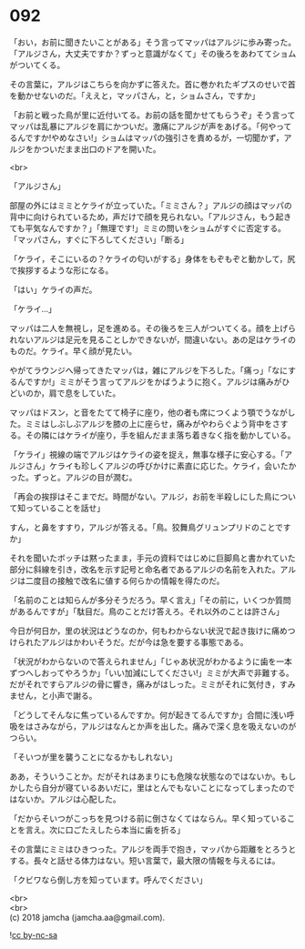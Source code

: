 #+OPTIONS: toc:nil
#+OPTIONS: \n:t

* 092

  「おい，お前に聞きたいことがある」そう言ってマッパはアルジに歩み寄った。「アルジさん，大丈夫ですか？ずっと意識がなくて」その後ろをあわててショムがついてくる。

  その言葉に，アルジはこちらを向かずに答えた。首に巻かれたギプスのせいで首を動かせないのだ。「ええと，マッパさん，と，ショムさん，ですか」

  「お前と戦った鳥が里に近付いてる。お前の話を聞かせてもらうぞ」そう言ってマッパは乱暴にアルジを肩にかついだ。激痛にアルジが声をあげる。「何やってるんですか!やめなさい!」ショムはマッパの強引さを責めるが，一切聞かず，アルジをかついだまま出口のドアを開いた。

  <br>

  「アルジさん」

  部屋の外にはミミとケライが立っていた。「ミミさん？」アルジの顔はマッパの背中に向けられているため，声だけで顔を見られない。「アルジさん，もう起きても平気なんですか？」「無理です!」ミミの問いをショムがすぐに否定する。「マッパさん，すぐに下ろしてください」「断る」

  「ケライ，そこにいるの？ケライの匂いがする」身体をもぞもぞと動かして，尻で挨拶するような形になる。

  「はい」ケライの声だ。

  「ケライ…」

  マッパは二人を無視し，足を進める。その後ろを三人がついてくる。顔を上げられないアルジは足元を見ることしかできないが，間違いない。あの足はケライのものだ。ケライ。早く顔が見たい。

  やがてラウンジへ帰ってきたマッパは，雑にアルジを下ろした。「痛っ」「なにするんですか!」ミミがそう言ってアルジをかばうように抱く。アルジは痛みがひどいのか，肩で息をしていた。

  マッパはドスン，と音をたてて椅子に座り，他の者も席につくよう顎でうながした。ミミはしぶしぶアルジを膝の上に座らせ，痛みがやわらぐよう背中をさする。その隣にはケライが座り，手を組んだまま落ち着きなく指を動かしている。

  「ケライ」視線の端でアルジはケライの姿を捉え，無事な様子に安心する。「アルジさん」ケライも珍しくアルジの呼びかけに素直に応じた。ケライ，会いたかった。ずっと。アルジの目が潤む。

  「再会の挨拶はそこまでだ。時間がない。アルジ，お前を半殺しにした鳥について知っていることを話せ」

  すん，と鼻をすすり，アルジが答える。「鳥。狡舞鳥グリュンプリドのことですか」

  それを聞いたボッチは黙ったまま，手元の資料ではじめに巨脚鳥と書かれていた部分に斜線を引き，改名を示す記号と命名者であるアルジの名前を入れた。アルジは二度目の接触で改名に値する何らかの情報を得たのだ。

  「名前のことは知らんが多分そうだろう。早く言え」「その前に，いくつか質問があるんですが」「駄目だ。鳥のことだけ答えろ。それ以外のことは許さん」

  今日が何日か，里の状況はどうなのか，何もわからない状況で起き抜けに痛めつけられたアルジはかわいそうだ。だが今は急を要する事態である。

  「状況がわからないので答えられません」「じゃあ状況がわかるように歯を一本ずつへしおってやろうか」「いい加減にしてください!」ミミが大声で非難する。だがそれですらアルジの骨に響き，痛みがはしった。ミミがそれに気付き，すみません，と小声で謝る。

  「どうしてそんなに焦っているんですか。何が起きてるんですか」合間に浅い呼吸をはさみながら，アルジはなんとか声を出した。痛みで深く息を吸えないのがつらい。

  「そいつが里を襲うことになるかもしれない」

  ああ，そういうことか。だがそれはあまりにも危険な状態なのではないか。もしかしたら自分が寝ているあいだに，里はとんでもないことになってしまったのではないか。アルジは心配した。

  「だからそいつがこっちを見つける前に倒さなくてはならん。早く知っていることを言え。次に口ごたえしたら本当に歯を折る」

  その言葉にミミはひきつった。アルジを両手で抱き，マッパから距離をとろうとする。長々と話せる体力はない。短い言葉で，最大限の情報を与えるには。

  「クビワなら倒し方を知っています。呼んでください」

  <br>
  <br>
  (c) 2018 jamcha (jamcha.aa@gmail.com).

  ![[https://i.creativecommons.org/l/by-nc-sa/4.0/88x31.png][cc by-nc-sa]]
